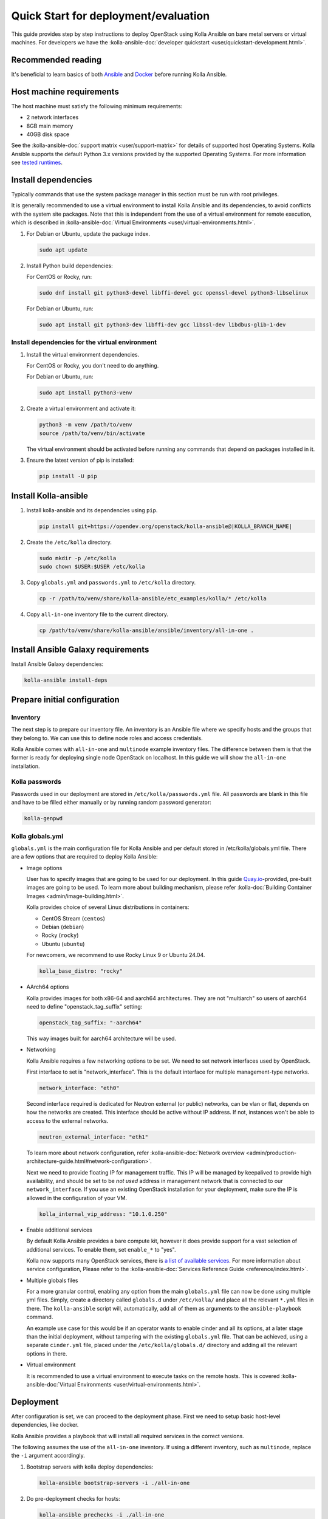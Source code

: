 .. quickstart:

=====================================
Quick Start for deployment/evaluation
=====================================

This guide provides step by step instructions to deploy OpenStack using Kolla
Ansible on bare metal servers or virtual machines. For developers we have the
:kolla-ansible-doc:`developer quickstart <user/quickstart-development.html>`.

Recommended reading
~~~~~~~~~~~~~~~~~~~

It's beneficial to learn basics of both `Ansible <https://docs.ansible.com>`__
and `Docker <https://docs.docker.com>`__ before running Kolla Ansible.

Host machine requirements
~~~~~~~~~~~~~~~~~~~~~~~~~

The host machine must satisfy the following minimum requirements:

- 2 network interfaces
- 8GB main memory
- 40GB disk space

See the :kolla-ansible-doc:`support matrix <user/support-matrix>` for details
of supported host Operating Systems. Kolla Ansible supports the default Python
3.x versions provided by the supported Operating Systems. For more information
see `tested runtimes <|TESTED_RUNTIMES_GOVERNANCE_URL|>`_.

Install dependencies
~~~~~~~~~~~~~~~~~~~~

Typically commands that use the system package manager in this section must be
run with root privileges.

It is generally recommended to use a virtual environment to install Kolla
Ansible and its dependencies, to avoid conflicts with the system site packages.
Note that this is independent from the use of a virtual environment for remote
execution, which is described in
:kolla-ansible-doc:`Virtual Environments <user/virtual-environments.html>`.

#. For Debian or Ubuntu, update the package index.

   .. code-block:: console

      sudo apt update

#. Install Python build dependencies:

   For CentOS or Rocky, run:

   .. code-block:: console

      sudo dnf install git python3-devel libffi-devel gcc openssl-devel python3-libselinux

   For Debian or Ubuntu, run:

   .. code-block:: console

      sudo apt install git python3-dev libffi-dev gcc libssl-dev libdbus-glib-1-dev

Install dependencies for the virtual environment
------------------------------------------------

#. Install the virtual environment dependencies.

   For CentOS or Rocky, you don't need to do anything.

   For Debian or Ubuntu, run:

   .. code-block:: console

      sudo apt install python3-venv

#. Create a virtual environment and activate it:

   .. code-block:: console

      python3 -m venv /path/to/venv
      source /path/to/venv/bin/activate

   The virtual environment should be activated before running any commands that
   depend on packages installed in it.

#. Ensure the latest version of pip is installed:

   .. code-block:: console

      pip install -U pip


Install Kolla-ansible
~~~~~~~~~~~~~~~~~~~~~

#. Install kolla-ansible and its dependencies using ``pip``.

   .. code-block:: console

      pip install git+https://opendev.org/openstack/kolla-ansible@|KOLLA_BRANCH_NAME|

#. Create the ``/etc/kolla`` directory.

   .. code-block:: console

      sudo mkdir -p /etc/kolla
      sudo chown $USER:$USER /etc/kolla

#. Copy ``globals.yml`` and ``passwords.yml`` to ``/etc/kolla`` directory.

   .. code-block:: console

      cp -r /path/to/venv/share/kolla-ansible/etc_examples/kolla/* /etc/kolla

#. Copy ``all-in-one`` inventory file to the current directory.

   .. code-block:: console

      cp /path/to/venv/share/kolla-ansible/ansible/inventory/all-in-one .

Install Ansible Galaxy requirements
~~~~~~~~~~~~~~~~~~~~~~~~~~~~~~~~~~~

Install Ansible Galaxy dependencies:

.. code-block:: console

   kolla-ansible install-deps


Prepare initial configuration
~~~~~~~~~~~~~~~~~~~~~~~~~~~~~

Inventory
---------

The next step is to prepare our inventory file. An inventory is an Ansible file
where we specify hosts and the groups that they belong to. We can use this to
define node roles and access credentials.

Kolla Ansible comes with ``all-in-one`` and ``multinode`` example inventory
files. The difference between them is that the former is ready for deploying
single node OpenStack on localhost. In this guide we will show the
``all-in-one`` installation.

Kolla passwords
---------------

Passwords used in our deployment are stored in ``/etc/kolla/passwords.yml``
file. All passwords are blank in this file and have to be filled either
manually or by running random password generator:

.. code-block:: console

   kolla-genpwd

Kolla globals.yml
-----------------

``globals.yml`` is the main configuration file for Kolla Ansible and per
default stored in /etc/kolla/globals.yml file.
There are a few options that are required to deploy Kolla Ansible:

* Image options

  User has to specify images that are going to be used for our deployment.
  In this guide
  `Quay.io <https://quay.io/organization/openstack.kolla>`__-provided,
  pre-built images are going to be used. To learn more about building
  mechanism, please refer :kolla-doc:`Building Container Images
  <admin/image-building.html>`.

  Kolla provides choice of several Linux distributions in containers:

  - CentOS Stream (``centos``)
  - Debian (``debian``)
  - Rocky (``rocky``)
  - Ubuntu (``ubuntu``)

  For newcomers, we recommend to use Rocky Linux 9 or Ubuntu 24.04.

  .. code-block:: console

     kolla_base_distro: "rocky"

* AArch64 options

  Kolla provides images for both x86-64 and aarch64 architectures. They are not
  "multiarch" so users of aarch64 need to define "openstack_tag_suffix"
  setting:

  .. code-block:: console

     openstack_tag_suffix: "-aarch64"

  This way images built for aarch64 architecture will be used.


* Networking

  Kolla Ansible requires a few networking options to be set.
  We need to set network interfaces used by OpenStack.

  First interface to set is "network_interface". This is the default interface
  for multiple management-type networks.

  .. code-block:: console

     network_interface: "eth0"

  Second interface required is dedicated for Neutron external (or public)
  networks, can be vlan or flat, depends on how the networks are created.
  This interface should be active without IP address. If not, instances
  won't be able to access to the external networks.

  .. code-block:: console

     neutron_external_interface: "eth1"

  To learn more about network configuration, refer
  :kolla-ansible-doc:`Network overview
  <admin/production-architecture-guide.html#network-configuration>`.

  Next we need to provide floating IP for management traffic. This IP will be
  managed by keepalived to provide high availability, and should be set to be
  *not used* address in management network that is connected to our
  ``network_interface``. If you use an existing OpenStack installation for your
  deployment, make sure the IP is allowed in the configuration of your VM.

  .. code-block:: console

     kolla_internal_vip_address: "10.1.0.250"

* Enable additional services

  By default Kolla Ansible provides a bare compute kit, however it does provide
  support for a vast selection of additional services. To enable them, set
  ``enable_*`` to "yes".

  Kolla now supports many OpenStack services, there is
  `a list of available services
  <https://github.com/openstack/kolla-ansible/blob/master/README.rst#openstack-services>`_.
  For more information about service configuration, Please refer to the
  :kolla-ansible-doc:`Services Reference Guide <reference/index.html>`.

* Multiple globals files

  For a more granular control, enabling any option from the main
  ``globals.yml`` file can now be done using multiple yml files. Simply,
  create a directory called ``globals.d`` under ``/etc/kolla/`` and place
  all the relevant ``*.yml`` files in there. The ``kolla-ansible`` script
  will, automatically, add all of them as arguments to the ``ansible-playbook``
  command.

  An example use case for this would be if an operator wants to enable cinder
  and all its options, at a later stage than the initial deployment, without
  tampering with the existing ``globals.yml`` file. That can be achieved, using
  a separate ``cinder.yml`` file, placed under the ``/etc/kolla/globals.d/``
  directory and adding all the relevant options in there.

* Virtual environment

  It is recommended to use a virtual environment to execute tasks on the remote
  hosts.  This is covered
  :kolla-ansible-doc:`Virtual Environments <user/virtual-environments.html>`.

Deployment
~~~~~~~~~~

After configuration is set, we can proceed to the deployment phase. First we
need to setup basic host-level dependencies, like docker.

Kolla Ansible provides a playbook that will install all required services in
the correct versions.

The following assumes the use of the ``all-in-one`` inventory. If using a
different inventory, such as ``multinode``, replace the ``-i`` argument
accordingly.

#. Bootstrap servers with kolla deploy dependencies:

   .. code-block:: console

      kolla-ansible bootstrap-servers -i ./all-in-one

#. Do pre-deployment checks for hosts:

   .. code-block:: console

      kolla-ansible prechecks -i ./all-in-one

#. Finally proceed to actual OpenStack deployment:

   .. code-block:: console

      kolla-ansible deploy -i ./all-in-one

When this playbook finishes, OpenStack should be up, running and functional!
If error occurs during execution, refer to
:kolla-ansible-doc:`troubleshooting guide <user/troubleshooting.html>`.

Using OpenStack
~~~~~~~~~~~~~~~

#. Install the OpenStack CLI client:

   .. code-block:: console

      pip install python-openstackclient -c https://releases.openstack.org/constraints/upper/|KOLLA_OPENSTACK_RELEASE|

#. OpenStack requires a ``clouds.yaml`` file where credentials for the
   admin user are set. To generate this file:

   .. code-block:: console

      kolla-ansible post-deploy

   .. note::

      The file will be generated in ``/etc/kolla/clouds.yaml``, you can use it
      by copying it to ``/etc/openstack`` or ``~/.config/openstack``, or by
      setting the ``OS_CLIENT_CONFIG_FILE`` environment variable.

#. Depending on how you installed Kolla Ansible, there is a script that will
   create example networks, images, and so on.

   .. warning::

      You are free to use the following ``init-runonce`` script for demo
      purposes but note it does **not** have to be run in order to use your
      cloud. Depending on your customisations, it may not work, or it may
      conflict with the resources you want to create. You have been warned.

   .. code-block:: console

      /path/to/venv/share/kolla-ansible/init-runonce
